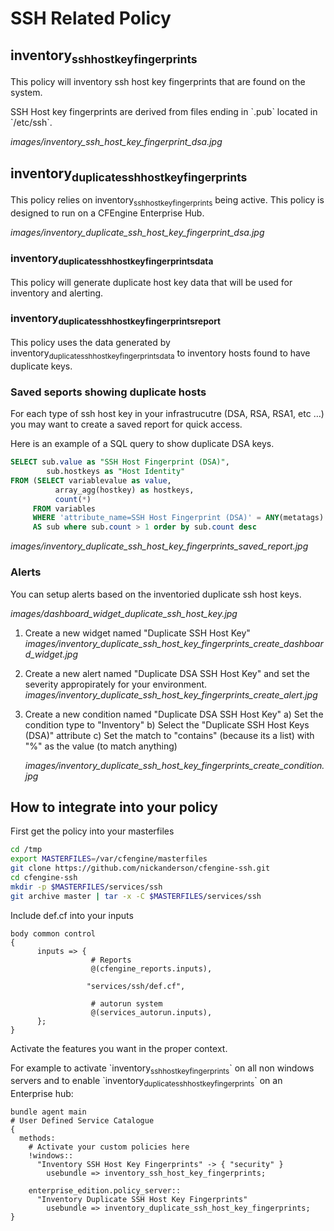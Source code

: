 * SSH Related Policy

** inventory_ssh_host_key_fingerprints
This policy will inventory ssh host key fingerprints that are found on the system.

SSH Host key fingerprints are derived from files ending in `.pub` located in
`/etc/ssh`.

[[images/inventory_ssh_host_key_fingerprint_dsa.jpg]]

** inventory_duplicate_ssh_host_key_fingerprints
This policy relies on inventory_ssh_host_key_fingerprints being
active. This policy is designed to run on a CFEngine Enterprise Hub.

[[images/inventory_duplicate_ssh_host_key_fingerprint_dsa.jpg]]

*** inventory_duplicate_ssh_host_key_fingerprints_data

This policy will generate duplicate host key data that will be used for
inventory and alerting.

*** inventory_duplicate_ssh_host_key_fingerprints_report

This policy uses the data generated by
inventory_duplicate_ssh_host_key_fingerprints_data to inventory hosts found to
have duplicate keys.

*** Saved seports showing duplicate hosts
For each type of ssh host key in your infrastrucutre (DSA, RSA, RSA1, etc ...)
you may want to create a saved report for quick access.

Here is an example of a SQL query to show duplicate DSA keys.

#+begin_src sql
SELECT sub.value as "SSH Host Fingerprint (DSA)",
        sub.hostkeys as "Host Identity"
FROM (SELECT variablevalue as value,
          array_agg(hostkey) as hostkeys,
          count(*)
     FROM variables
     WHERE 'attribute_name=SSH Host Fingerprint (DSA)' = ANY(metatags) group by variablevalue )
     AS sub where sub.count > 1 order by sub.count desc
#+end_src

[[images/inventory_duplicate_ssh_host_key_fingerprints_saved_report.jpg]]

*** Alerts
You can setup alerts based on the inventoried duplicate ssh host keys.

[[images/dashboard_widget_duplicate_ssh_host_key.jpg]]

1) Create a new widget named "Duplicate SSH Host Key"
   [[images/inventory_duplicate_ssh_host_key_fingerprints_create_dashboard_widget.jpg]]

2) Create a new alert named "Duplicate DSA SSH Host Key" and set the severity appropirately for your environment.
   [[images/inventory_duplicate_ssh_host_key_fingerprints_create_alert.jpg]]

3) Create a new condition named "Duplicate DSA SSH Host Key"
   a) Set the condition type to "Inventory"
   b) Select the "Duplicate SSH Host Keys (DSA)" attribute
   c) Set the match to "contains" (because its a list) with "%" as the value (to match anything)

   [[images/inventory_duplicate_ssh_host_key_fingerprints_create_condition.jpg]]

** How to integrate into your policy
First get the policy into your masterfiles

#+begin_src sh
  cd /tmp
  export MASTERFILES=/var/cfengine/masterfiles
  git clone https://github.com/nickanderson/cfengine-ssh.git
  cd cfengine-ssh
  mkdir -p $MASTERFILES/services/ssh
  git archive master | tar -x -C $MASTERFILES/services/ssh
#+end_src

Include def.cf into your inputs

#+begin_src cfengine
  body common control
  {
        inputs => { 
                    # Reports
                    @(cfengine_reports.inputs),
  
                   "services/ssh/def.cf",
                    
                    # autorun system
                    @(services_autorun.inputs),
        };
  }
#+end_src

Activate the features you want in the proper context.

For example to activate `inventory_ssh_host_key_fingerprints` on all non
windows servers and to enable `inventory_duplicate_ssh_host_key_fingerprints` on an Enterprise hub:

#+begin_src cfengine
  bundle agent main
  # User Defined Service Catalogue
  {
    methods:
      # Activate your custom policies here
      !windows::
        "Inventory SSH Host Key Fingerprints" -> { "security" }
          usebundle => inventory_ssh_host_key_fingerprints;

      enterprise_edition.policy_server::
        "Inventory Duplicate SSH Host Key Fingerprints"
          usebundle => inventory_duplicate_ssh_host_key_fingerprints;
  }
#+end_src

